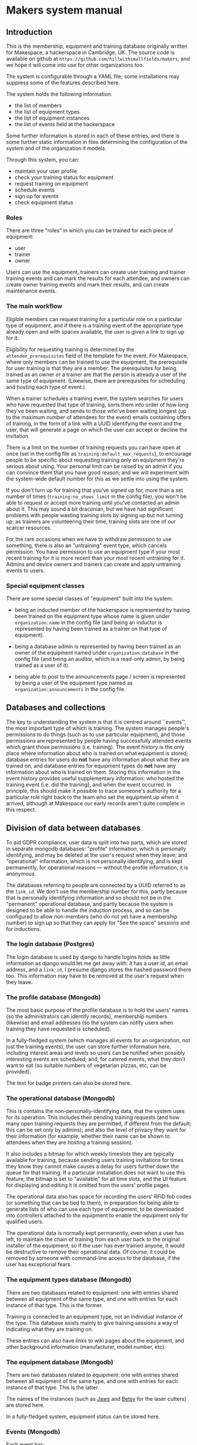 * Makers system manual
** Introduction

   This is the membership, equipment and training database originally
   written for Makespace, a hackerspace in Cambridge, UK.  The source
   code is available on github at
   =https://github.com/hillwithsmallfields/makers=, and we hope it
   will come into use for other organizations too.

   The system is configurable through a YAML file; some installations
   may suppress some of the features described here.

   The system holds the following information:

   - the list of members
   - the list of equipment types
   - the list of equipment instances
   - the list of events held at the hackerspace

   Some further information is stored in each of these entries, and
   there is some further static information in files determining the
   configuration of the system and of the organization it models.

   Through this system, you can:

   - maintain your user profile
   - check your training status for equipment
   - request training on equipment
   - schedule events
   - sign up for events
   - check equipment status

*** Roles

    There are three "roles" in which you can be trained for each piece
    of equipment:

    - user
    - trainer
    - owner

    Users can use the equipment, trainers can create user training and
    trainer training events and can mark the results for each attendee,
    and owners can create owner training events and mark their results,
    and can create maintenance events.

*** The main workflow

    Eligible members can request training for a particular role on a
    particular type of equipment, and if there is a training event of
    the appropriate type already open and with spaces available, the
    user is given a link to sign up for it.

    Eligibility for requesting training is determined by the
    =attendee_prerequisites= field of the template for the event.  For
    Makespace, where only members can be trained to use the equipment,
    the prerequisite for user training is that they are a member.  The
    prerequisites for being trained as an owner or a trainer are that
    the person is already a user of the same type of equipment.
    (Likewise, there are prerequisites for scheduling and hosting each
    type of event.)

    When a trainer schedules a training event, the system searches for
    users who have requested that type of training, sorts them into
    order of how long they've been waiting, and sends to those who've
    been waiting longest (up to the maximum number of attendees for the
    event) emails containing offers of training, in the form of a link
    with a UUID identifying the event and the user, that will generate
    a page on which the user can accept or decline the invitation.

    There is a limit on the number of training requests you can have
    open at once (set in the config file as
    =training:default_max_requests=), to encourage people to be specific
    about requesting training only on equipment they're serious about
    using.  Your personal limit can be raised by an admin if you can
    convince them that you have good reason; and we will experiment
    with the system-wide default number for this as we settle into
    using the system.

    If you don't turn up for training that you've signed up for, more
    than a set number of times (=training:no_shows_limit= in the config
    file), you won't be able to request or accept more training until
    you've contacted an admin about it.  This may sound a bit
    draconian, but we have had significant problems with people wasting
    training slots by signing up but not turning up; as trainers are
    volunteering their time, training slots are one of our scarcer
    resources.

    For the rare occasions when we have to withdraw permission to use
    something, there is also an "untraining" event type, which cancels
    permission.  You have permission to use an equipment type if your
    most recent training for it is more recent than your most recent
    untraining for it.  Admins and device owners and trainers can
    create and apply untraining events to users.

*** Special equipment classes

    There are some special classes of "equipment" built into the
    system:

    - being an inducted member of the hackerspace is represented by
      having been trained on the equipment type whose name is given
      under =organization:name= in the config file (and being an inductor
      is represented by having been trained as a trainer on that type
      of equipment).

    - being a database admin is represented by having been trained as
      an owner of the equipment named under =organization:database= in
      the config file (and being an auditor, which is a read-only
      admin, by being trained as a user of it).

    - being able to post to the announcements page / screen is
      represented by being a user of the equipment type named as
      =organization:announcements= in the config file.

** Databases and collections

   The key to understanding the system is that it is centred around
   ``events'', the most important type of which is training.  The
   system manages people's permissions to do things (such as to use
   particular equipment), and those permissions are represented by
   people having successfully attended events which grant those
   permissions (i.e. training).  The event history is the only place
   where information about who is trained on what equipment is stored;
   database entries for users do *not* have any information about what
   they are trained on, and database entries for equipment types do
   *not* have any information about who is trained on them.  Storing
   this information in the event history provides useful supplementary
   information: who hosted the training event (i.e. did the training),
   and when the event occurred.  In principle, this should make it
   possible to trace someone's authority for a particular role right
   back to the team who set the equipment up when it arrived, although
   at Makespace our early records aren't quite complete in this
   respect.

** Division of data between databases

   To aid GDPR compliance, user data is split into two parts, which
   are stored in separate mongodb databases: "profile" information,
   which is personally identifying, and may be deleted at the user's
   request when they leave; and "operational" information, which is
   not personally identifying, and is kept permanently, for
   operational reasons --- without the profile information, it is
   anonymous.

   The databases referring to people are connected by a UUID referred
   to as the =link_id=.  We don't use the membership number for this,
   partly because that is personally identifying information and so
   should not be in the "permanent" operational database, and partly
   because the system is designed to be able to handle the induction
   process, and so can be configured to allow non-members (who do not
   yet have a membership number) to sign up so that they can apply for
   "See the space" sessions and for inductions.

*** The login database (Postgres)

    The login database is used by django to handle logins holds as
    little information as django would let me get away with: it has a
    user id, an email address, and a =link_id=.  I presume django
    stores the hashed password there too.  This information may have
    to be removed at the user's request when they leave.

*** The profile database (Mongodb)

    The most basic purpose of the profile database is to hold the
    users' names (so the administrators can identify records),
    membership numbers (likewise) and email addresses (so the system
    can notify users when training they have requested is scheduled).

    In a fully-fledged system (which manages all events for an
    organization, not just the training events), the user can store
    further information here, including interest areas and levels so
    users can be notified when possibly interesting events are
    scheduled; and, for catered events, what they don't want to eat
    (so suitable numbers of vegetarian pizzas, etc, can be provided).

    The text for badge printers can also be stored here.

*** The operational database (Mongodb)

    This is contains the non-personally-identifying data, that the
    system uses for its operation.  This includes their pending
    training requests (and how many open training requests they are
    permitted, if different from the default; this can be set only by
    admins); and also the level of privacy they want for their
    information (for example, whether their name can be shown to
    attendees when they are hosting a training session).

    It also includes a bitmap for which weekly timeslots they are
    typically available for training, because sending users training
    invitations for times they know they cannot make causes a delay
    for users further down the queue for that training.  If a
    particular installation does not want to use this feature, the
    bitmap is set to "available" for all time slots, and the UI
    feature for displaying and editing it is omitted from the users'
    profile pages.

    The operational data also has space for recording the users' RFID
    fob codes (or something that can be tied to them), in preparation
    for being able to generate lists of who can use each type of
    equipment, to be downloaded into controllers attached to the
    equipment to enable the equipment only for qualified users.

    The operational data is normally kept permanently, even when a
    user has left, to maintain the chain of training from each user
    back to the original installer of the equipment, so if the user
    has ever trained anyone, it would be destructive to remove their
    operational data.  Of course, it could be removed by someone with
    command-line access to the database, if the user has exceptional
    fears.
   
*** The equipment types database (Mongodb)

    There are two databases related to equipment: one with entries
    shared between all equipment of the same type, and one with
    entries for each instance of that type.  This is the former.

    Training is connected to an equipment type, not an individual
    instance of the type.  This database exists mainly to give
    training sessions a way of indicating what they are training on.

    These entries can also have links to wiki pages about the
    equipment, and other background information (manufacturer, model
    number, etc).

*** The equipment database (Mongodb)

    There are two databases related to equipment: one with entries
    shared between all equipment of the same type, and one with
    entries for each instance of that type.  This is the latter.

    The names of the instances (such as _Jaws_ and _Betsy_ for the
    laser cutters) are stored here.

    In a fully-fledged system, equipment status can be stored here.

*** Events (Mongodb)

    Each event has:

    - a type
    - a timestamp and a duration
    - a location
    - a list of hosts (normally just one) --- this is the trainer, for
      a training event
    - a list of attendees
    - a list of people succesfully attending the event (for training
      events)
    - a list of people unsuccesfully attending the event (for training
      events)
    - a list of people failing to attend the event (for training
      events)
    - a list of equipment instances reserved for the event --- this is
      the only way equipment can be reserved

    In a fully-fledged system, which handles all events (instead of
    only training events) a room can be reserved for the event because
    rooms are instances of the =room= type of equipment.

*** Event templates (Mongodb)

    Each type of event has a template entry, controlling which fields
    the event has, and indicating prerequisites for the user creating
    the event and for users signing up for the event.

    (More information to come for this.)

** Static (file) data

*** The configuration file

    The configuration file is written in YAML, and controls:

    - Some details of how pages are displayed
    - The order in which user profile sections are displayed (omission
      from the sequence suppresses a section)
    - The profile fields stored for each user
    - The possible interest areas, if the interest areas feature is used
    - The start and end times of availability timeslots, if that
      feature is used
    - Some controls for the event template editor
    - The locations equipment instances can be stored in

** Privacy and data protection

   The default is that users cannot see other user's data (even their
   names).  There are some exceptions to this, which are controlled by
   flags that each user can set in their profile:

   - They can allow their name to be seen by the hosts of an event
     (typically, equipment trainers) when they are signed up to attend
     the event.  The same flag also means that, once trained, they can
     be seen on the list of users of an equipment type, by the owners
     and trainers of that equipment type.
   - They can allow their name to be seen by attendees of an event,
     when they are hosts of the event.

   We hope that most users will permit these (particularly the
   latter), but understand that there are some circumstances (such as
   being stalked) in which people may wish to avoid this.

   Users with administrative permissions can see (and alter) all user
   data, as this is required to perform that role.  In practice, very
   few people will have these permissions; typically the board of
   directors (four to six people), the administrative staff (one
   person) and the system maintainer (one person).

   The databases and the server are kept on a cloud server instance
   with whole disk encryption, and web access is through https only,
   and command line access (which currently two people have: one of
   the directors, and the system maintainer) through ssh only.

** Things database admins can do through the web interface

   There are some things admins can set on your profile that (to avoid
   the risk of misuse) you can't do yourself:

   - Clear the flag that says you're a persistent non-attender of
     training.
   - Ban you from equipment or from the space itself, and cancel the
     ban (bans are represented as untraining events); when a ban is
     created, a future re-training may be created at the same time, to
     make a ban of fixed duration.
   - Correct your training status by creating training/untraining
     events.
   - Increase the number of training requests you can have open at
     once.
   - Backdate a training request, if you have convinced them that you
     a good reason to jump the queue.
   - Edit event creation templates.

** Administrative events requiring command-line access

   These may eventually be done through the web interface, but for now
   there are some actions that require command-line access to the
   server, mostly through the program utils/import.py:

   - Bulk import of user and training data (from CSV files)
   - Creation of equipment types and instances (by importing from CSV
     files)

** The API

   There is currently a partial API, which allows users to retrieve
   their data (which the GDPR requires it to be possible for them to
   do) and which can also generate lists of codes of the fobs of
   qualified users, for equipment controllers.

   (More information to come for this.)

** How your data is used

   We use your data primarily to keep track of who can use each type
   of equipment and and who can schedule each type of event, and
   secondarily for other administrative tasks.  Later, we will also
   use it to control and keep track of equipment use.

   As our number of members grows, we are outgrowing our old model of
   being a small group who know each other, and also the
   administrative load is growing, therefore we are increasing the
   automation of how we run the space.  Also, as the GDPR comes into
   effect, we don't want lists of people on a public wiki to be the
   only way we can indicate who can use equipment.  And,
   unfortunately, there are some people who, if they damage equipment,
   won't own up to it, and as we don't all know each other by name
   now, they can't necessarily be traced.  So, we are moving towards
   having a controller attached to each piece of equipment, with a
   keyfob reader, to enable the equipment only for those who have been
   trained on it, and will also keep a record of who used the
   equipment and when.

   To minimize the risk of personal identifying information leaking
   out, the information going to the equipment controllers will not
   include your name, but only your keyfob number (except for
   equipment that can be left running unattended, such as the 3-D
   printers, as they display the user name associated with the current
   job).

** Leaving (and possibly re-joining)

   Your database entry is held in three databases:

   - the relational database used by django to manage your login account
   - an identifying database containing your name, email address, etc
   - an operational database containing no personal identifying information.

   These three entries are linked by having the same link_id field,
   containing a UUID.

   There are two ways that you can leave the system:

   - having your entries in the login database and the identifying
     database deleted (leaving just anonymous link_id UUID in the
     operational database's log of events); this is what the GDPR
     requires us to offer.  Until then, you can get the the link_id
     identifying your anonymized data (it is displayed on your profile
     page), which may be helpful if you do decide to re-join despite
     having expected not to at the time you left.  (We can't mail it
     to you on leaving, as we keep a copy of emails sent by the
     administrators, and by keeping that email we would be failing to
     anonymize the remaining data.)

   - having a de-training event applied (by an admin) to your
     hackerspace training, which represents suspension of your
     membership until further notice.  This makes it easier to
     re-join, and (until an expiry time) allows your training status
     to be regained without going through re-training if you re-join.

   When you leave, you will be marked as de-trained on the hackerspace, and
   a future one-person de-training event will be scheduled for each
   piece of equipment you're trained on, with a delay specified by the
   configuration for that equipment.  If you re-join before then,
   those de-training events will be cancelled, and you will be able to
   resume using that equipment without re-training.

   If the hackerspace requires you to leave (bans you) for misconduct, we
   will keep your identifying information as required for operational
   reasons (to stop you re-joining).
